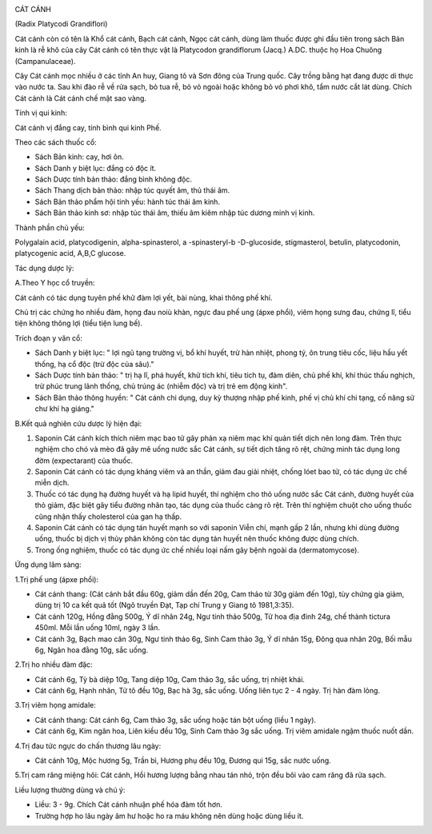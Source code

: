 |image0|

CÁT CÁNH

(Radix Platycodi Grandiflori)

Cát cánh còn có tên là Khổ cát cánh, Bạch cát cánh, Ngọc cát cánh, dùng
làm thuốc được ghi đầu tiên trong sách Bản kinh là rễ khô của cây Cát
cánh có tên thực vật là Platycodon grandiflorum (Jacq.) A.DC. thuộc họ
Hoa Chuông (Campanulaceae).

Cây Cát cánh mọc nhiều ở các tỉnh An huy, Giang tô và Sơn đông của Trung
quốc. Cây trồng bằng hạt đang được di thực vào nước ta. Sau khi đào rễ
về rửa sạch, bỏ tua rễ, bỏ vỏ ngoài hoặc không bỏ vỏ phơi khô, tẩm nước
cắt lát dùng. Chích Cát cánh là Cát cánh chế mật sao vàng.

Tính vị qui kinh:

Cát cánh vị đắng cay, tính bình qui kinh Phế.

Theo các sách thuốc cổ:

-  Sách Bản kinh: cay, hơi ôn.
-  Sách Danh y biệt lục: đắng có độc ít.
-  Sách Dược tính bản thảo: đắng bình không độc.
-  Sách Thang dịch bản thảo: nhập túc quyết âm, thủ thái âm.
-  Sách Bản thảo phẩm hội tinh yếu: hành túc thái âm kinh.
-  Sách Bản thảo kinh sơ: nhập túc thái âm, thiếu âm kiêm nhập túc dương
   minh vị kinh.

Thành phần chủ yếu:

Polygalain acid, platycodigenin, alpha-spinasterol, a -spinasteryl-b
-D-glucoside, stigmasterol, betulin, platycodonin, platycogenic acid,
A,B,C glucose.

Tác dụng dược lý:

A.Theo Y học cổ truyền:

Cát cánh có tác dụng tuyên phế khử đàm lợi yết, bài nùng, khai thông phế
khí.

Chủ trị các chứng ho nhiều đàm, họng đau noiù khàn, ngực đau phế ung
(ápxe phổi), viêm họng sưng đau, chứng lî, tiểu tiện không thông lợi
(tiểu tiện lung bế).

Trích đoạn y văn cổ:

-  Sách Danh y biệt lục: " lợi ngũ tạng trường vị, bổ khí huyết, trừ hàn
   nhiệt, phong tý, ôn trung tiêu cốc, liệu hầu yết thống, hạ cổ độc
   (trừ độc của sâu)."
-  Sách Dược tính bản thảo: " trị hạ lî, phá huyết, khử tích khí, tiêu
   tích tụ, đàm diên, chủ phế khí, khí thúc thấu nghịch, trừ phúc trung
   lãnh thống, chủ trúng ác (nhiễm độc) và trị trẻ em động kinh".
-  Sách Bản thảo thông huyền: " Cát cánh chi dụng, duy kỳ thượng nhập
   phế kinh, phế vị chủ khí chi tạng, cố năng sử chư khí hạ giáng."

B.Kết quả nghiên cứu dược lý hiện đại:

#. Saponin Cát cánh kích thích niêm mạc bao tử gây phản xạ niêm mạc khí
   quản tiết dịch nên long đàm. Trên thực nghiệm cho chó và mèo đã gây
   mê uống nước sắc Cát cánh, sự tiết dịch tăng rõ rệt, chứng minh tác
   dụng long đờm (expectarant) của thuốc.
#. Saponin Cát cánh có tác dụng kháng viêm và an thần, giảm đau giải
   nhiệt, chống lóet bao tử, có tác dụng ức chế miễn dịch.
#. Thuốc có tác dụng hạ đường huyết và hạ lipid huyết, thí nghiệm cho
   thỏ uống nước sắc Cát cánh, đường huyết của thỏ giảm, đặc biệt gây
   tiểu đường nhân tạo, tác dụng của thuốc càng rõ rệt. Trên thí nghiệm
   chuột cho uống thuốc cũng nhận thấy cholesterol của gan hạ thấp.
#. Saponin Cát cánh có tác dụng tán huyết mạnh so với saponin Viễn chí,
   mạnh gấp 2 lần, nhưng khi dùng đường uống, thuốc bị dịch vị thủy phân
   không còn tác dụng tán huyết nên thuốc không được dùng chích.
#. Trong ống nghiệm, thuốc có tác dụng ức chế nhiều loại nấm gây bệnh
   ngoài da (dermatomycose).

Ứng dụng lâm sàng:

1.Trị phế ung (ápxe phổi):

-  Cát cánh thang: (Cát cánh bắt đầu 60g, giảm dần đến 20g, Cam thảo từ
   30g giảm đến 10g), tùy chứng gia giảm, dùng trị 10 ca kết quả tốt
   (Ngô truyền Đạt, Tạp chí Trung y Giang tô 1981,3:35).
-  Cát cánh 120g, Hồng đằng 500g, Ý dĩ nhân 24g, Ngư tinh thảo 500g, Tử
   hoa địa đinh 24g, chế thành tictura 450ml. Mỗi lần uống 10ml, ngày 3
   lần.
-  Cát cánh 3g, Bạch mao căn 30g, Ngư tinh thảo 6g, Sinh Cam thảo 3g, Ý
   dĩ nhân 15g, Đông qua nhân 20g, Bối mẫu 6g, Ngân hoa đằng 10g, sắc
   uống.

2.Trị ho nhiều đàm đặc:

-  Cát cánh 6g, Tỳ bà diệp 10g, Tang diệp 10g, Cam thảo 3g, sắc uống,
   trị nhiệt khái.
-  Cát cánh 6g, Hạnh nhân, Tử tô đều 10g, Bạc hà 3g, sắc uống. Uống liên
   tục 2 - 4 ngày. Trị hàn đàm lỏng.

3.Trị viêm họng amidale:

-  Cát cánh thang: Cát cánh 6g, Cam thảo 3g, sắc uống hoặc tán bột uống
   (liều 1 ngày).
-  Cát cánh 6g, Kim ngân hoa, Liên kiều đều 10g, Sinh Cam thảo 3g sắc
   uống. Trị viêm amidale ngậm thuốc nuốt dần.

4.Trị đau tức ngực do chấn thương lâu ngày:

-  Cát cánh 10g, Mộc hương 5g, Trần bì, Hương phụ đều 10g, Đương qui
   15g, sắc nước uống.

5.Trị cam răng miệng hôi: Cát cánh, Hồi hương lượng bằng nhau tán nhỏ,
trộn đều bôi vào cam răng đã rửa sạch.

Liều lượng thường dùng và chú ý:

-  Liều: 3 - 9g. Chích Cát cánh nhuận phế hóa đàm tốt hơn.
-  Trường hợp ho lâu ngày âm hư hoặc ho ra máu không nên dùng hoặc dùng
   liều ít.

 

.. |image0| image:: CATCANH.JPG
   :width: 50px
   :height: 50px
   :target: CATCANH_.HTM
